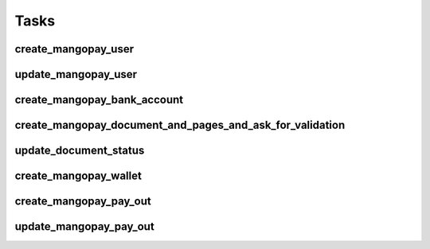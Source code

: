 Tasks
=====

create_mangopay_user
--------------------

update_mangopay_user
--------------------

create_mangopay_bank_account
----------------------------

create_mangopay_document_and_pages_and_ask_for_validation
---------------------------------------------------------

update_document_status
----------------------

create_mangopay_wallet
----------------------

create_mangopay_pay_out
-----------------------

update_mangopay_pay_out
-----------------------

